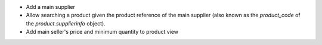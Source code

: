 - Add a main supplier
- Allow searching a product given the product reference of the main
  supplier (also known as the `product_code` of the `product.supplierinfo`
  object).
- Add main seller's price and minimum quantity to product view
